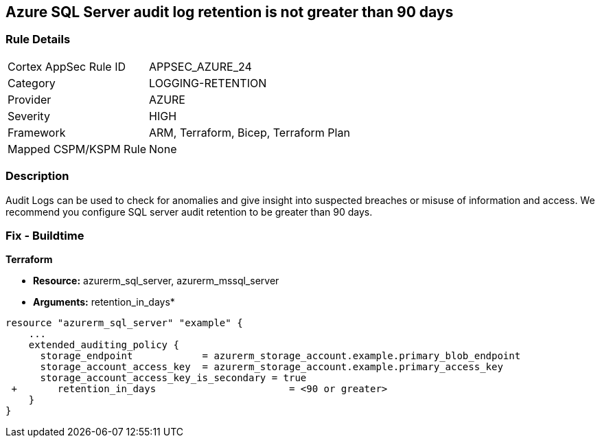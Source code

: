== Azure SQL Server audit log retention is not greater than 90 days
// Azure SQL Server audit logs retention less than 90 days


=== Rule Details

[cols="1,2"]
|===
|Cortex AppSec Rule ID |APPSEC_AZURE_24
|Category |LOGGING-RETENTION
|Provider |AZURE
|Severity |HIGH
|Framework |ARM, Terraform, Bicep, Terraform Plan
|Mapped CSPM/KSPM Rule |None
|===


=== Description 


Audit Logs can be used to check for anomalies and give insight into suspected breaches or misuse of information and access.
We recommend you configure SQL server audit retention to be greater than 90 days.

////
=== Fix - Runtime


* Azure Portal To change the policy using the Azure Portal, follow these steps:* 



. Log in to the Azure Portal at https://portal.azure.com.
+
2 Navigate to * SQL servers*.

. For each server instance:  a) Click * Auditing*.
+
b) Select * Storage Details*.
+
c) Set * Retention (days) * to * greater than 90 days*.
+
d) Click * OK*.
+
e) Click * Save*.


* CLI Command* 


To set the retention policy for more than or equal to 90 days, for each server, use the following command:
----
set-AzureRmSqlServerAuditing
-ResourceGroupName & lt;resource group name>
-ServerName & lt;server name>
-RetentionInDays & lt;Number of Days to retain the audit logs, should be 90days minimum>
----
////
=== Fix - Buildtime


*Terraform* 


* *Resource:* azurerm_sql_server, azurerm_mssql_server
* *Arguments:* retention_in_days*


[source,go]
----
resource "azurerm_sql_server" "example" {
    ...
    extended_auditing_policy {
      storage_endpoint            = azurerm_storage_account.example.primary_blob_endpoint
      storage_account_access_key  = azurerm_storage_account.example.primary_access_key
      storage_account_access_key_is_secondary = true
 +       retention_in_days                       = <90 or greater>
    }
}
----
